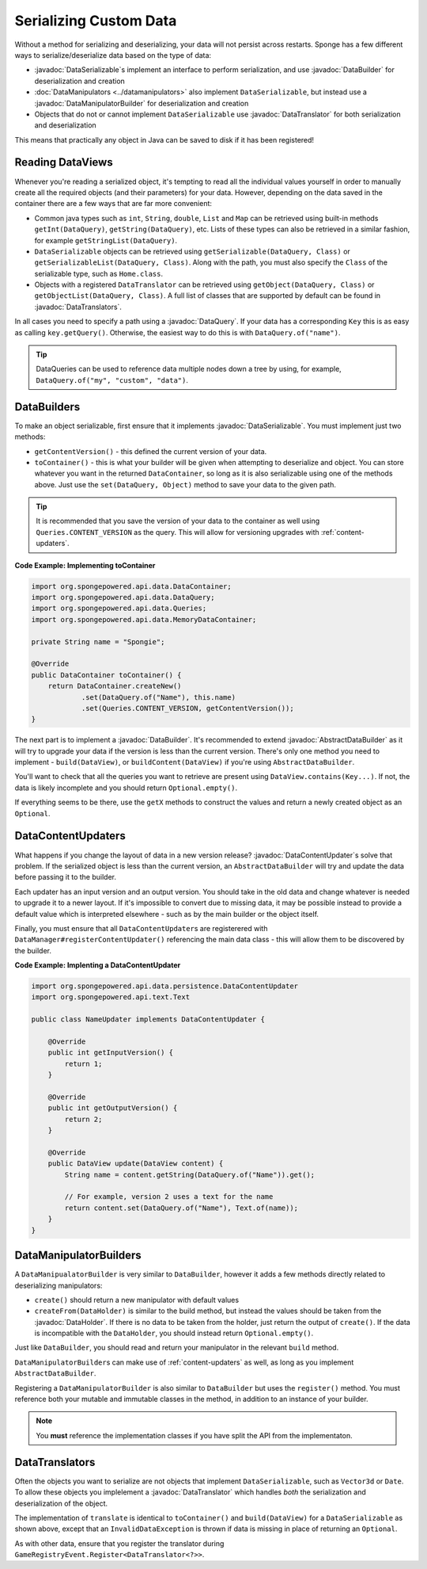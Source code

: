 =======================
Serializing Custom Data
=======================

.. javadoc-import::
    org.spongepowered.api.data.DataHolder
    org.spongepowered.api.data.DataQuery
    org.spongepowered.api.data.DataSerializable
    org.spongepowered.api.data.manipulator.DataManipulatorBuilder
    org.spongepowered.api.data.persistence.AbstractDataBuilder
    org.spongepowered.api.data.persistence.DataBuilder
    org.spongepowered.api.data.persistence.DataContentUpdater
    org.spongepowered.api.data.persistence.DataTranslator
    org.spongepowered.api.data.persistence.DataTranslators

Without a method for serializing and deserializing, your data will not persist across restarts. Sponge has a few different 
ways to serialize/deserialize data based on the type of data:

- :javadoc:`DataSerializable`\ s implement an interface to perform serialization, and use :javadoc:`DataBuilder` for 
  deserialization and creation
- :doc:`DataManipulators <../datamanipulators>` also implement ``DataSerializable``, but instead use a 
  :javadoc:`DataManipulatorBuilder` for deserialization and creation
- Objects that do not or cannot implement ``DataSerializable`` use :javadoc:`DataTranslator` for both serialization 
  and deserialization

This means that practically any object in Java can be saved to disk if it has been registered!

Reading DataViews
=================

Whenever you're reading a serialized object, it's tempting to read all the individual values yourself in order to 
manually create all the required objects (and their parameters) for your data. However, depending on the data saved in 
the container there are a few ways that are far more convenient:

- Common java types such as ``int``, ``String``, ``double``, ``List`` and ``Map`` can be retrieved using built-in 
  methods ``getInt(DataQuery)``, ``getString(DataQuery)``, etc. Lists of these types can also be retrieved in a 
  similar fashion, for example ``getStringList(DataQuery)``.
- ``DataSerializable`` objects can be retrieved using ``getSerializable(DataQuery, Class)`` or 
  ``getSerializableList(DataQuery, Class)``. Along with the path, you must also specify the ``Class`` of the 
  serializable type, such as ``Home.class``.
- Objects with a registered ``DataTranslator`` can be retrieved using ``getObject(DataQuery, Class)`` or 
  ``getObjectList(DataQuery, Class)``. A full list of classes that are supported by default can be found in 
  :javadoc:`DataTranslators`.

In all cases you need to specify a path using a :javadoc:`DataQuery`. If your data has a corresponding ``Key`` this is 
as easy as calling ``key.getQuery()``.  Otherwise, the easiest way to do this is with ``DataQuery.of("name")``.

.. tip::

    DataQueries can be used to reference data multiple nodes down a tree by using, for example, 
    ``DataQuery.of("my", "custom", "data")``. 

.. _custom-data-builders:

DataBuilders
============
To make an object serializable, first ensure that it implements :javadoc:`DataSerializable`. You must implement just 
two methods:

- ``getContentVersion()`` - this defined the current version of your data. 
- ``toContainer()`` - this is what your builder will be given when attempting to deserialize and object. You can store 
  whatever you want in the returned ``DataContainer``, so long as it is also serializable using one of the methods 
  above. Just use the ``set(DataQuery, Object)`` method to save your data to the given path. 

.. tip::
    
    It is recommended that you save the version of your data to the container as well using ``Queries.CONTENT_VERSION``
    as the query. This will allow for versioning upgrades with :ref:`content-updaters`.

**Code Example: Implementing toContainer**

.. code-block:: java
    
    import org.spongepowered.api.data.DataContainer;
    import org.spongepowered.api.data.DataQuery;
    import org.spongepowered.api.data.Queries;
    import org.spongepowered.api.data.MemoryDataContainer;

    private String name = "Spongie";

    @Override
    public DataContainer toContainer() {
        return DataContainer.createNew()
                .set(DataQuery.of("Name"), this.name)
                .set(Queries.CONTENT_VERSION, getContentVersion());
    }

The next part is to implement a :javadoc:`DataBuilder`. It's recommended to extend :javadoc:`AbstractDataBuilder` as 
it will try to upgrade your data if the version is less than the current version. There's only one method you need to 
implement - ``build(DataView)``, or ``buildContent(DataView)`` if you're using ``AbstractDataBuilder``.

You'll want to check that all the queries you want to retrieve are present using ``DataView.contains(Key...)``. If not,
the data is likely incomplete and you should return ``Optional.empty()``.

If everything seems to be there, use the ``getX`` methods to construct the values and return a newly created object as 
an ``Optional``.

.. _content-updaters:

DataContentUpdaters
===================

What happens if you change the layout of data in a new version release? :javadoc:`DataContentUpdater`\ s solve that 
problem. If the serialized object is less than the current version, an ``AbstractDataBuilder`` will try and update the 
data before passing it to the builder.

Each updater has an input version and an output version. You should take in the old data and change whatever is needed 
to upgrade it to a newer layout. If it's impossible to convert due to missing data, it may be possible instead to 
provide a default value which is interpreted elsewhere - such as by the main builder or the object itself.

Finally, you must ensure that all ``DataContentUpdater``\ s are registerered with 
``DataManager#registerContentUpdater()`` referencing the main data class - this will allow them to be discovered by 
the builder.

**Code Example: Implenting a DataContentUpdater**

.. code-block:: java

    import org.spongepowered.api.data.persistence.DataContentUpdater
    import org.spongepowered.api.text.Text

    public class NameUpdater implements DataContentUpdater {

        @Override
        public int getInputVersion() {
            return 1;
        }

        @Override
        public int getOutputVersion() {
            return 2;
        }

        @Override
        public DataView update(DataView content) {
            String name = content.getString(DataQuery.of("Name")).get();
            
            // For example, version 2 uses a text for the name
            return content.set(DataQuery.of("Name"), Text.of(name));
        }
    }

DataManipulatorBuilders
=======================

A ``DataManipualatorBuilder`` is very similar to ``DataBuilder``, however it adds a few methods directly related to 
deserializing manipulators:

- ``create()`` should return a new manipulator with default values
- ``createFrom(DataHolder)`` is similar to the build method, but instead the values should be taken from the 
  :javadoc:`DataHolder`. If there is no data to be taken from the holder, just return the output of ``create()``. If 
  the data is incompatible with the ``DataHolder``, you should instead return ``Optional.empty()``.

Just like ``DataBuilder``, you should read and return your manipulator in the relevant ``build`` method.

``DataManipulatorBuilder``\ s can make use of :ref:`content-updaters` as well, as long as you implement 
``AbstractDataBuilder``.

Registering a ``DataManipulatorBuilder`` is also similar to ``DataBuilder`` but uses the ``register()`` method. You 
must reference both your mutable and immutable classes in the method, in addition to an instance of your builder. 

.. note::

    You **must** reference the implementation classes if you have split the API from the implementaton.

DataTranslators
===============

Often the objects you want to serialize are not objects that implement ``DataSerializable``, such as ``Vector3d`` or 
``Date``. To allow these objects you implelement a :javadoc:`DataTranslator` which handles *both* the serialization 
and deserialization of the object.

The implementation of ``translate`` is identical to ``toContainer()`` and ``build(DataView)`` for a 
``DataSerializable`` as shown above, except that an ``InvalidDataException`` is thrown if data is missing in place of 
returning an ``Optional``.

As with other data, ensure that you register the translator during ``GameRegistryEvent.Register<DataTranslator<?>>``.